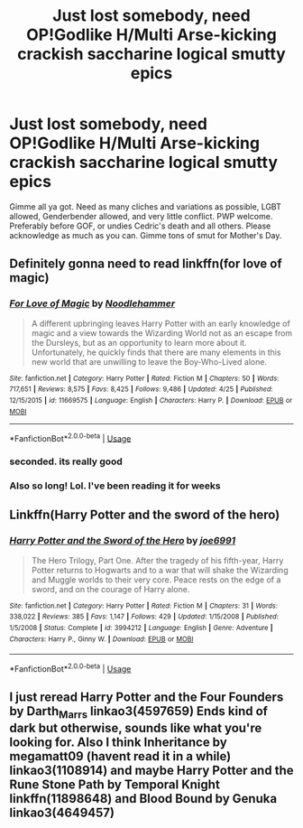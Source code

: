 #+TITLE: Just lost somebody, need OP!Godlike H/Multi Arse-kicking crackish saccharine logical smutty epics

* Just lost somebody, need OP!Godlike H/Multi Arse-kicking crackish saccharine logical smutty epics
:PROPERTIES:
:Author: stgiga
:Score: 31
:DateUnix: 1526171365.0
:DateShort: 2018-May-13
:END:
Gimme all ya got. Need as many cliches and variations as possible, LGBT allowed, Genderbender allowed, and very little conflict. PWP welcome. Preferably before GOF, or undies Cedric's death and all others. Please acknowledge as much as you can. Gimme tons of smut for Mother's Day.


** Definitely gonna need to read linkffn(for love of magic)
:PROPERTIES:
:Author: Mragftw
:Score: 16
:DateUnix: 1526178817.0
:DateShort: 2018-May-13
:END:

*** [[https://www.fanfiction.net/s/11669575/1/][*/For Love of Magic/*]] by [[https://www.fanfiction.net/u/5241558/Noodlehammer][/Noodlehammer/]]

#+begin_quote
  A different upbringing leaves Harry Potter with an early knowledge of magic and a view towards the Wizarding World not as an escape from the Dursleys, but as an opportunity to learn more about it. Unfortunately, he quickly finds that there are many elements in this new world that are unwilling to leave the Boy-Who-Lived alone.
#+end_quote

^{/Site/:} ^{fanfiction.net} ^{*|*} ^{/Category/:} ^{Harry} ^{Potter} ^{*|*} ^{/Rated/:} ^{Fiction} ^{M} ^{*|*} ^{/Chapters/:} ^{50} ^{*|*} ^{/Words/:} ^{717,651} ^{*|*} ^{/Reviews/:} ^{8,575} ^{*|*} ^{/Favs/:} ^{8,425} ^{*|*} ^{/Follows/:} ^{9,486} ^{*|*} ^{/Updated/:} ^{4/25} ^{*|*} ^{/Published/:} ^{12/15/2015} ^{*|*} ^{/id/:} ^{11669575} ^{*|*} ^{/Language/:} ^{English} ^{*|*} ^{/Characters/:} ^{Harry} ^{P.} ^{*|*} ^{/Download/:} ^{[[http://www.ff2ebook.com/old/ffn-bot/index.php?id=11669575&source=ff&filetype=epub][EPUB]]} ^{or} ^{[[http://www.ff2ebook.com/old/ffn-bot/index.php?id=11669575&source=ff&filetype=mobi][MOBI]]}

--------------

*FanfictionBot*^{2.0.0-beta} | [[https://github.com/tusing/reddit-ffn-bot/wiki/Usage][Usage]]
:PROPERTIES:
:Author: FanfictionBot
:Score: 3
:DateUnix: 1526178830.0
:DateShort: 2018-May-13
:END:


*** seconded. its really good
:PROPERTIES:
:Author: Ru-R
:Score: 2
:DateUnix: 1526186060.0
:DateShort: 2018-May-13
:END:


*** Also so long! Lol. I've been reading it for weeks
:PROPERTIES:
:Author: pointyball
:Score: 1
:DateUnix: 1526195286.0
:DateShort: 2018-May-13
:END:


** Linkffn(Harry Potter and the sword of the hero)
:PROPERTIES:
:Author: SilenceoftheSamz
:Score: 1
:DateUnix: 1526244711.0
:DateShort: 2018-May-14
:END:

*** [[https://www.fanfiction.net/s/3994212/1/][*/Harry Potter and the Sword of the Hero/*]] by [[https://www.fanfiction.net/u/557425/joe6991][/joe6991/]]

#+begin_quote
  The Hero Trilogy, Part One. After the tragedy of his fifth-year, Harry Potter returns to Hogwarts and to a war that will shake the Wizarding and Muggle worlds to their very core. Peace rests on the edge of a sword, and on the courage of Harry alone.
#+end_quote

^{/Site/:} ^{fanfiction.net} ^{*|*} ^{/Category/:} ^{Harry} ^{Potter} ^{*|*} ^{/Rated/:} ^{Fiction} ^{M} ^{*|*} ^{/Chapters/:} ^{31} ^{*|*} ^{/Words/:} ^{338,022} ^{*|*} ^{/Reviews/:} ^{385} ^{*|*} ^{/Favs/:} ^{1,147} ^{*|*} ^{/Follows/:} ^{429} ^{*|*} ^{/Updated/:} ^{1/15/2008} ^{*|*} ^{/Published/:} ^{1/5/2008} ^{*|*} ^{/Status/:} ^{Complete} ^{*|*} ^{/id/:} ^{3994212} ^{*|*} ^{/Language/:} ^{English} ^{*|*} ^{/Genre/:} ^{Adventure} ^{*|*} ^{/Characters/:} ^{Harry} ^{P.,} ^{Ginny} ^{W.} ^{*|*} ^{/Download/:} ^{[[http://www.ff2ebook.com/old/ffn-bot/index.php?id=3994212&source=ff&filetype=epub][EPUB]]} ^{or} ^{[[http://www.ff2ebook.com/old/ffn-bot/index.php?id=3994212&source=ff&filetype=mobi][MOBI]]}

--------------

*FanfictionBot*^{2.0.0-beta} | [[https://github.com/tusing/reddit-ffn-bot/wiki/Usage][Usage]]
:PROPERTIES:
:Author: FanfictionBot
:Score: 1
:DateUnix: 1526244726.0
:DateShort: 2018-May-14
:END:


** I just reread Harry Potter and the Four Founders by Darth_Marrs linkao3(4597659) Ends kind of dark but otherwise, sounds like what you're looking for. Also I think Inheritance by megamatt09 (havent read it in a while) linkao3(1108914) and maybe Harry Potter and the Rune Stone Path by Temporal Knight linkffn(11898648) and Blood Bound by Genuka linkao3(4649457)
:PROPERTIES:
:Author: EnterFavStereotype
:Score: 0
:DateUnix: 1526235294.0
:DateShort: 2018-May-13
:END:
